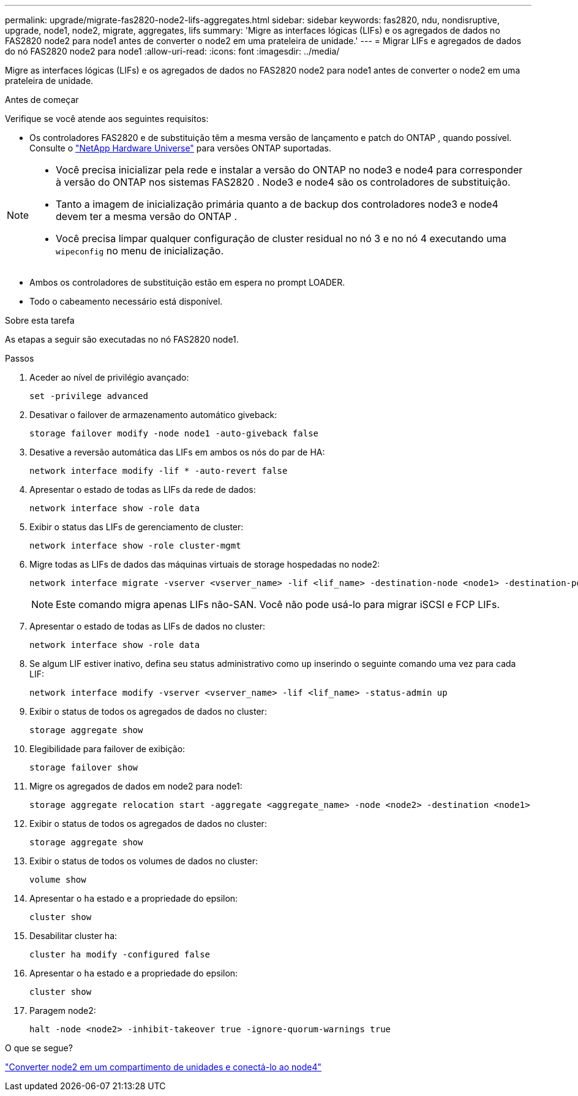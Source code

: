 ---
permalink: upgrade/migrate-fas2820-node2-lifs-aggregates.html 
sidebar: sidebar 
keywords: fas2820, ndu, nondisruptive, upgrade, node1, node2, migrate, aggregates, lifs 
summary: 'Migre as interfaces lógicas (LIFs) e os agregados de dados no FAS2820 node2 para node1 antes de converter o node2 em uma prateleira de unidade.' 
---
= Migrar LIFs e agregados de dados do nó FAS2820 node2 para node1
:allow-uri-read: 
:icons: font
:imagesdir: ../media/


[role="lead"]
Migre as interfaces lógicas (LIFs) e os agregados de dados no FAS2820 node2 para node1 antes de converter o node2 em uma prateleira de unidade.

.Antes de começar
Verifique se você atende aos seguintes requisitos:

* Os controladores FAS2820 e de substituição têm a mesma versão de lançamento e patch do ONTAP , quando possível.  Consulte o https://hwu.netapp.com["NetApp Hardware Universe"^] para versões ONTAP suportadas.


[NOTE]
====
* Você precisa inicializar pela rede e instalar a versão do ONTAP no node3 e node4 para corresponder à versão do ONTAP nos sistemas FAS2820 .  Node3 e node4 são os controladores de substituição.
* Tanto a imagem de inicialização primária quanto a de backup dos controladores node3 e node4 devem ter a mesma versão do ONTAP .
* Você precisa limpar qualquer configuração de cluster residual no nó 3 e no nó 4 executando uma `wipeconfig` no menu de inicialização.


====
* Ambos os controladores de substituição estão em espera no prompt LOADER.
* Todo o cabeamento necessário está disponível.


.Sobre esta tarefa
As etapas a seguir são executadas no nó FAS2820 node1.

.Passos
. Aceder ao nível de privilégio avançado:
+
[source, cli]
----
set -privilege advanced
----
. Desativar o failover de armazenamento automático giveback:
+
[source, cli]
----
storage failover modify -node node1 -auto-giveback false
----
. Desative a reversão automática das LIFs em ambos os nós do par de HA:
+
[source, cli]
----
network interface modify -lif * -auto-revert false
----
. Apresentar o estado de todas as LIFs da rede de dados:
+
[source, cli]
----
network interface show -role data
----
. Exibir o status das LIFs de gerenciamento de cluster:
+
[source, cli]
----
network interface show -role cluster-mgmt
----
. Migre todas as LIFs de dados das máquinas virtuais de storage hospedadas no node2:
+
[source, cli]
----
network interface migrate -vserver <vserver_name> -lif <lif_name> -destination-node <node1> -destination-port <port_name>
----
+

NOTE: Este comando migra apenas LIFs não-SAN. Você não pode usá-lo para migrar iSCSI e FCP LIFs.

. Apresentar o estado de todas as LIFs de dados no cluster:
+
[source, cli]
----
network interface show -role data
----
. Se algum LIF estiver inativo, defina seu status administrativo como `up` inserindo o seguinte comando uma vez para cada LIF:
+
[source, cli]
----
network interface modify -vserver <vserver_name> -lif <lif_name> -status-admin up
----
. Exibir o status de todos os agregados de dados no cluster:
+
[source, cli]
----
storage aggregate show
----
. Elegibilidade para failover de exibição:
+
[source, cli]
----
storage failover show
----
. Migre os agregados de dados em node2 para node1:
+
[source, cli]
----
storage aggregate relocation start -aggregate <aggregate_name> -node <node2> -destination <node1>
----
. Exibir o status de todos os agregados de dados no cluster:
+
[source, cli]
----
storage aggregate show
----
. Exibir o status de todos os volumes de dados no cluster:
+
[source, cli]
----
volume show
----
. Apresentar o `ha` estado e a propriedade do epsilon:
+
[source, cli]
----
cluster show
----
. Desabilitar cluster ha:
+
[source, cli]
----
cluster ha modify -configured false
----
. Apresentar o `ha` estado e a propriedade do epsilon:
+
[source, cli]
----
cluster show
----
. Paragem node2:
+
[source, cli]
----
halt -node <node2> -inhibit-takeover true -ignore-quorum-warnings true
----


.O que se segue?
link:convert-fas2820-node2-drive-shelf.html["Converter node2 em um compartimento de unidades e conectá-lo ao node4"]
